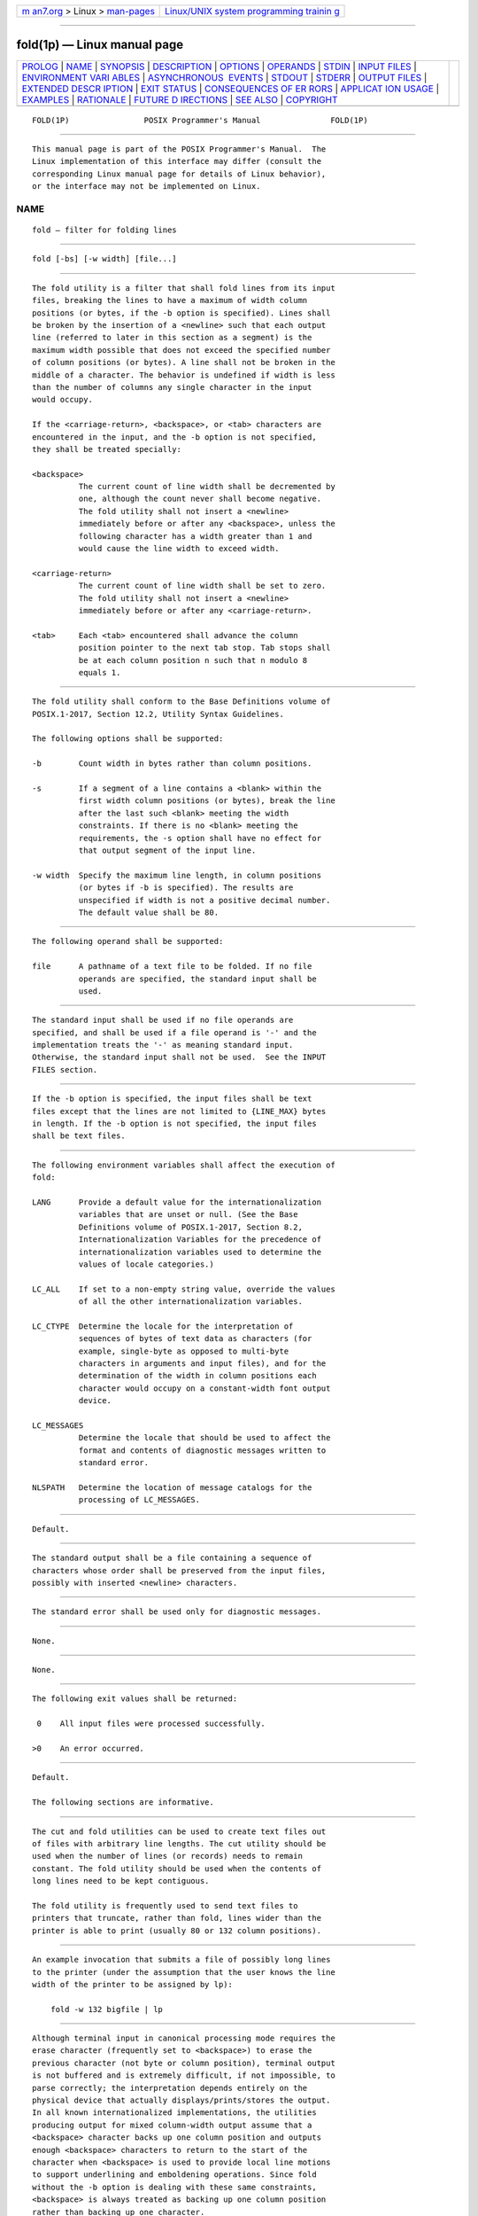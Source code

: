 .. container:: page-top

.. container:: nav-bar

   +----------------------------------+----------------------------------+
   | `m                               | `Linux/UNIX system programming   |
   | an7.org <../../../index.html>`__ | trainin                          |
   | > Linux >                        | g <http://man7.org/training/>`__ |
   | `man-pages <../index.html>`__    |                                  |
   +----------------------------------+----------------------------------+

--------------

fold(1p) — Linux manual page
============================

+-----------------------------------+-----------------------------------+
| `PROLOG <#PROLOG>`__ \|           |                                   |
| `NAME <#NAME>`__ \|               |                                   |
| `SYNOPSIS <#SYNOPSIS>`__ \|       |                                   |
| `DESCRIPTION <#DESCRIPTION>`__ \| |                                   |
| `OPTIONS <#OPTIONS>`__ \|         |                                   |
| `OPERANDS <#OPERANDS>`__ \|       |                                   |
| `STDIN <#STDIN>`__ \|             |                                   |
| `INPUT FILES <#INPUT_FILES>`__ \| |                                   |
| `ENVIRONMENT VARI                 |                                   |
| ABLES <#ENVIRONMENT_VARIABLES>`__ |                                   |
| \|                                |                                   |
| `ASYNCHRONOUS                     |                                   |
|  EVENTS <#ASYNCHRONOUS_EVENTS>`__ |                                   |
| \| `STDOUT <#STDOUT>`__ \|        |                                   |
| `STDERR <#STDERR>`__ \|           |                                   |
| `OUTPUT FILES <#OUTPUT_FILES>`__  |                                   |
| \|                                |                                   |
| `EXTENDED DESCR                   |                                   |
| IPTION <#EXTENDED_DESCRIPTION>`__ |                                   |
| \| `EXIT STATUS <#EXIT_STATUS>`__ |                                   |
| \|                                |                                   |
| `CONSEQUENCES OF ER               |                                   |
| RORS <#CONSEQUENCES_OF_ERRORS>`__ |                                   |
| \|                                |                                   |
| `APPLICAT                         |                                   |
| ION USAGE <#APPLICATION_USAGE>`__ |                                   |
| \| `EXAMPLES <#EXAMPLES>`__ \|    |                                   |
| `RATIONALE <#RATIONALE>`__ \|     |                                   |
| `FUTURE D                         |                                   |
| IRECTIONS <#FUTURE_DIRECTIONS>`__ |                                   |
| \| `SEE ALSO <#SEE_ALSO>`__ \|    |                                   |
| `COPYRIGHT <#COPYRIGHT>`__        |                                   |
+-----------------------------------+-----------------------------------+
| .. container:: man-search-box     |                                   |
+-----------------------------------+-----------------------------------+

::

   FOLD(1P)                POSIX Programmer's Manual               FOLD(1P)


-----------------------------------------------------

::

          This manual page is part of the POSIX Programmer's Manual.  The
          Linux implementation of this interface may differ (consult the
          corresponding Linux manual page for details of Linux behavior),
          or the interface may not be implemented on Linux.

NAME
-------------------------------------------------

::

          fold — filter for folding lines


---------------------------------------------------------

::

          fold [-bs] [-w width] [file...]


---------------------------------------------------------------

::

          The fold utility is a filter that shall fold lines from its input
          files, breaking the lines to have a maximum of width column
          positions (or bytes, if the -b option is specified). Lines shall
          be broken by the insertion of a <newline> such that each output
          line (referred to later in this section as a segment) is the
          maximum width possible that does not exceed the specified number
          of column positions (or bytes). A line shall not be broken in the
          middle of a character. The behavior is undefined if width is less
          than the number of columns any single character in the input
          would occupy.

          If the <carriage-return>, <backspace>, or <tab> characters are
          encountered in the input, and the -b option is not specified,
          they shall be treated specially:

          <backspace>
                    The current count of line width shall be decremented by
                    one, although the count never shall become negative.
                    The fold utility shall not insert a <newline>
                    immediately before or after any <backspace>, unless the
                    following character has a width greater than 1 and
                    would cause the line width to exceed width.

          <carriage-return>
                    The current count of line width shall be set to zero.
                    The fold utility shall not insert a <newline>
                    immediately before or after any <carriage-return>.

          <tab>     Each <tab> encountered shall advance the column
                    position pointer to the next tab stop. Tab stops shall
                    be at each column position n such that n modulo 8
                    equals 1.


-------------------------------------------------------

::

          The fold utility shall conform to the Base Definitions volume of
          POSIX.1‐2017, Section 12.2, Utility Syntax Guidelines.

          The following options shall be supported:

          -b        Count width in bytes rather than column positions.

          -s        If a segment of a line contains a <blank> within the
                    first width column positions (or bytes), break the line
                    after the last such <blank> meeting the width
                    constraints. If there is no <blank> meeting the
                    requirements, the -s option shall have no effect for
                    that output segment of the input line.

          -w width  Specify the maximum line length, in column positions
                    (or bytes if -b is specified). The results are
                    unspecified if width is not a positive decimal number.
                    The default value shall be 80.


---------------------------------------------------------

::

          The following operand shall be supported:

          file      A pathname of a text file to be folded. If no file
                    operands are specified, the standard input shall be
                    used.


---------------------------------------------------

::

          The standard input shall be used if no file operands are
          specified, and shall be used if a file operand is '-' and the
          implementation treats the '-' as meaning standard input.
          Otherwise, the standard input shall not be used.  See the INPUT
          FILES section.


---------------------------------------------------------------

::

          If the -b option is specified, the input files shall be text
          files except that the lines are not limited to {LINE_MAX} bytes
          in length. If the -b option is not specified, the input files
          shall be text files.


-----------------------------------------------------------------------------------

::

          The following environment variables shall affect the execution of
          fold:

          LANG      Provide a default value for the internationalization
                    variables that are unset or null. (See the Base
                    Definitions volume of POSIX.1‐2017, Section 8.2,
                    Internationalization Variables for the precedence of
                    internationalization variables used to determine the
                    values of locale categories.)

          LC_ALL    If set to a non-empty string value, override the values
                    of all the other internationalization variables.

          LC_CTYPE  Determine the locale for the interpretation of
                    sequences of bytes of text data as characters (for
                    example, single-byte as opposed to multi-byte
                    characters in arguments and input files), and for the
                    determination of the width in column positions each
                    character would occupy on a constant-width font output
                    device.

          LC_MESSAGES
                    Determine the locale that should be used to affect the
                    format and contents of diagnostic messages written to
                    standard error.

          NLSPATH   Determine the location of message catalogs for the
                    processing of LC_MESSAGES.


-------------------------------------------------------------------------------

::

          Default.


-----------------------------------------------------

::

          The standard output shall be a file containing a sequence of
          characters whose order shall be preserved from the input files,
          possibly with inserted <newline> characters.


-----------------------------------------------------

::

          The standard error shall be used only for diagnostic messages.


-----------------------------------------------------------------

::

          None.


---------------------------------------------------------------------------------

::

          None.


---------------------------------------------------------------

::

          The following exit values shall be returned:

           0    All input files were processed successfully.

          >0    An error occurred.


-------------------------------------------------------------------------------------

::

          Default.

          The following sections are informative.


---------------------------------------------------------------------------

::

          The cut and fold utilities can be used to create text files out
          of files with arbitrary line lengths. The cut utility should be
          used when the number of lines (or records) needs to remain
          constant. The fold utility should be used when the contents of
          long lines need to be kept contiguous.

          The fold utility is frequently used to send text files to
          printers that truncate, rather than fold, lines wider than the
          printer is able to print (usually 80 or 132 column positions).


---------------------------------------------------------

::

          An example invocation that submits a file of possibly long lines
          to the printer (under the assumption that the user knows the line
          width of the printer to be assigned by lp):

              fold -w 132 bigfile | lp


-----------------------------------------------------------

::

          Although terminal input in canonical processing mode requires the
          erase character (frequently set to <backspace>) to erase the
          previous character (not byte or column position), terminal output
          is not buffered and is extremely difficult, if not impossible, to
          parse correctly; the interpretation depends entirely on the
          physical device that actually displays/prints/stores the output.
          In all known internationalized implementations, the utilities
          producing output for mixed column-width output assume that a
          <backspace> character backs up one column position and outputs
          enough <backspace> characters to return to the start of the
          character when <backspace> is used to provide local line motions
          to support underlining and emboldening operations. Since fold
          without the -b option is dealing with these same constraints,
          <backspace> is always treated as backing up one column position
          rather than backing up one character.

          Historical versions of the fold utility assumed 1 byte was one
          character and occupied one column position when written out. This
          is no longer always true. Since the most common usage of fold is
          believed to be folding long lines for output to limited-length
          output devices, this capability was preserved as the default
          case. The -b option was added so that applications could fold
          files with arbitrary length lines into text files that could then
          be processed by the standard utilities. Note that although the
          width for the -b option is in bytes, a line is never split in the
          middle of a character.  (It is unspecified what happens if a
          width is specified that is too small to hold a single character
          found in the input followed by a <newline>.)

          The tab stops are hardcoded to be every eighth column to meet
          historical practice. No new method of specifying other tab stops
          was invented.


---------------------------------------------------------------------------

::

          None.


---------------------------------------------------------

::

          cut(1p)

          The Base Definitions volume of POSIX.1‐2017, Chapter 8,
          Environment Variables, Section 12.2, Utility Syntax Guidelines


-----------------------------------------------------------

::

          Portions of this text are reprinted and reproduced in electronic
          form from IEEE Std 1003.1-2017, Standard for Information
          Technology -- Portable Operating System Interface (POSIX), The
          Open Group Base Specifications Issue 7, 2018 Edition, Copyright
          (C) 2018 by the Institute of Electrical and Electronics
          Engineers, Inc and The Open Group.  In the event of any
          discrepancy between this version and the original IEEE and The
          Open Group Standard, the original IEEE and The Open Group
          Standard is the referee document. The original Standard can be
          obtained online at http://www.opengroup.org/unix/online.html .

          Any typographical or formatting errors that appear in this page
          are most likely to have been introduced during the conversion of
          the source files to man page format. To report such errors, see
          https://www.kernel.org/doc/man-pages/reporting_bugs.html .

   IEEE/The Open Group               2017                          FOLD(1P)

--------------

Pages that refer to this page: `cut(1p) <../man1/cut.1p.html>`__, 
`id(1p) <../man1/id.1p.html>`__

--------------

--------------

.. container:: footer

   +-----------------------+-----------------------+-----------------------+
   | HTML rendering        |                       | |Cover of TLPI|       |
   | created 2021-08-27 by |                       |                       |
   | `Michael              |                       |                       |
   | Ker                   |                       |                       |
   | risk <https://man7.or |                       |                       |
   | g/mtk/index.html>`__, |                       |                       |
   | author of `The Linux  |                       |                       |
   | Programming           |                       |                       |
   | Interface <https:     |                       |                       |
   | //man7.org/tlpi/>`__, |                       |                       |
   | maintainer of the     |                       |                       |
   | `Linux man-pages      |                       |                       |
   | project <             |                       |                       |
   | https://www.kernel.or |                       |                       |
   | g/doc/man-pages/>`__. |                       |                       |
   |                       |                       |                       |
   | For details of        |                       |                       |
   | in-depth **Linux/UNIX |                       |                       |
   | system programming    |                       |                       |
   | training courses**    |                       |                       |
   | that I teach, look    |                       |                       |
   | `here <https://ma     |                       |                       |
   | n7.org/training/>`__. |                       |                       |
   |                       |                       |                       |
   | Hosting by `jambit    |                       |                       |
   | GmbH                  |                       |                       |
   | <https://www.jambit.c |                       |                       |
   | om/index_en.html>`__. |                       |                       |
   +-----------------------+-----------------------+-----------------------+

--------------

.. container:: statcounter

   |Web Analytics Made Easy - StatCounter|

.. |Cover of TLPI| image:: https://man7.org/tlpi/cover/TLPI-front-cover-vsmall.png
   :target: https://man7.org/tlpi/
.. |Web Analytics Made Easy - StatCounter| image:: https://c.statcounter.com/7422636/0/9b6714ff/1/
   :class: statcounter
   :target: https://statcounter.com/
